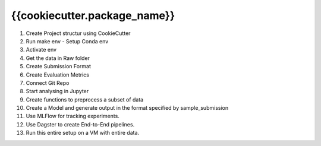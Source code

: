 =======
{{cookiecutter.package_name}}
=======

1. Create Project structur using CookieCutter
2. Run make env - Setup Conda env
3. Activate env
4. Get the data in Raw folder
5. Create Submission Format
6. Create Evaluation Metrics
7. Connect Git Repo
8. Start analysing in Jupyter
9. Create functions to preprocess a subset of data
10. Create a Model and generate output in the format specified by sample_submission
11. Use MLFlow for tracking experiments.
12. Use Dagster to create End-to-End pipelines.
13. Run this entire setup on a VM with entire data.
